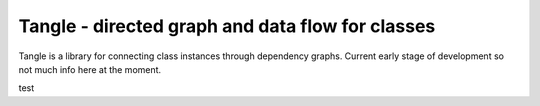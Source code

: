 Tangle - directed graph and data flow for classes
===================================

Tangle is a library for connecting class instances through dependency graphs.
Current early stage of development so not much info here at the moment.

test
